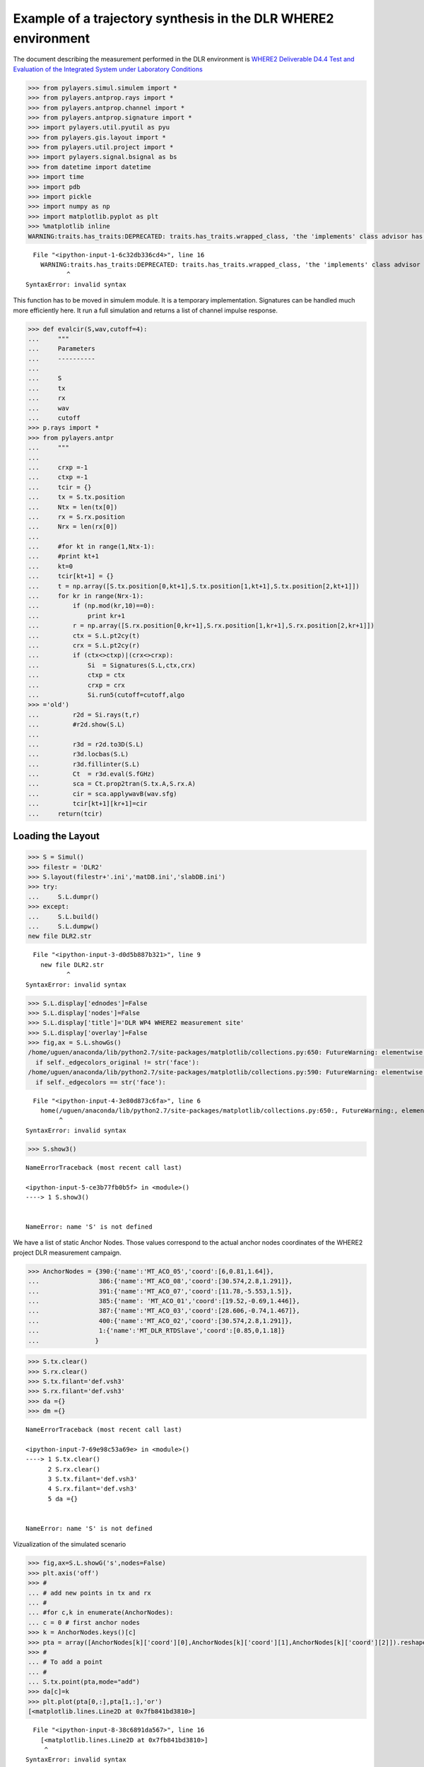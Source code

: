 
Example of a trajectory synthesis in the DLR WHERE2 environment
---------------------------------------------------------------

The document describing the measurement performed in the DLR environment
is `WHERE2 Deliverable D4.4 Test and Evaluation of the Integrated System
under Laboratory
Conditions <http://www.kn-s.dlr.de/where2/documents/Deliverables/Deliverable-D4.4.pdf>`__

.. code:: python

    >>> from pylayers.simul.simulem import *
    >>> from pylayers.antprop.rays import *
    >>> from pylayers.antprop.channel import *
    >>> from pylayers.antprop.signature import *
    >>> import pylayers.util.pyutil as pyu
    >>> from pylayers.gis.layout import *
    >>> from pylayers.util.project import *
    >>> import pylayers.signal.bsignal as bs
    >>> from datetime import datetime
    >>> import time
    >>> import pdb
    >>> import pickle
    >>> import numpy as np
    >>> import matplotlib.pyplot as plt
    >>> %matplotlib inline
    WARNING:traits.has_traits:DEPRECATED: traits.has_traits.wrapped_class, 'the 'implements' class advisor has been deprecated. Use the 'provides' class decorator.


::


      File "<ipython-input-1-6c32db336cd4>", line 16
        WARNING:traits.has_traits:DEPRECATED: traits.has_traits.wrapped_class, 'the 'implements' class advisor has been deprecated. Use the 'provides' class decorator.
               ^
    SyntaxError: invalid syntax



This function has to be moved in simulem module. It is a temporary
implementation. Signatures can be handled much more efficiently here. It
run a full simulation and returns a list of channel impulse response.

.. code:: python

    >>> def evalcir(S,wav,cutoff=4):
    ...     """
    ...     Parameters
    ...     ----------
    ...
    ...     S
    ...     tx
    ...     rx
    ...     wav
    ...     cutoff
    >>> p.rays import *
    >>> from pylayers.antpr
    ...     """
    ...
    ...     crxp =-1
    ...     ctxp =-1
    ...     tcir = {}
    ...     tx = S.tx.position
    ...     Ntx = len(tx[0])
    ...     rx = S.rx.position
    ...     Nrx = len(rx[0])
    ...
    ...     #for kt in range(1,Ntx-1):
    ...     #print kt+1
    ...     kt=0
    ...     tcir[kt+1] = {}
    ...     t = np.array([S.tx.position[0,kt+1],S.tx.position[1,kt+1],S.tx.position[2,kt+1]])
    ...     for kr in range(Nrx-1):
    ...         if (np.mod(kr,10)==0):
    ...             print kr+1
    ...         r = np.array([S.rx.position[0,kr+1],S.rx.position[1,kr+1],S.rx.position[2,kr+1]])
    ...         ctx = S.L.pt2cy(t)
    ...         crx = S.L.pt2cy(r)
    ...         if (ctx<>ctxp)|(crx<>crxp):
    ...             Si  = Signatures(S.L,ctx,crx)
    ...             ctxp = ctx
    ...             crxp = crx
    ...             Si.run5(cutoff=cutoff,algo
    >>> ='old')
    ...         r2d = Si.rays(t,r)
    ...         #r2d.show(S.L)
    ...
    ...         r3d = r2d.to3D(S.L)
    ...         r3d.locbas(S.L)
    ...         r3d.fillinter(S.L)
    ...         Ct  = r3d.eval(S.fGHz)
    ...         sca = Ct.prop2tran(S.tx.A,S.rx.A)
    ...         cir = sca.applywavB(wav.sfg)
    ...         tcir[kt+1][kr+1]=cir
    ...     return(tcir)

Loading the Layout
^^^^^^^^^^^^^^^^^^

.. code:: python

    >>> S = Simul()
    >>> filestr = 'DLR2'
    >>> S.layout(filestr+'.ini','matDB.ini','slabDB.ini')
    >>> try:
    ...     S.L.dumpr()
    >>> except:
    ...     S.L.build()
    ...     S.L.dumpw()
    new file DLR2.str


::


      File "<ipython-input-3-d0d5b887b321>", line 9
        new file DLR2.str
               ^
    SyntaxError: invalid syntax



.. code:: python

    >>> S.L.display['ednodes']=False
    >>> S.L.display['nodes']=False
    >>> S.L.display['title']='DLR WP4 WHERE2 measurement site'
    >>> S.L.display['overlay']=False
    >>> fig,ax = S.L.showGs()
    /home/uguen/anaconda/lib/python2.7/site-packages/matplotlib/collections.py:650: FutureWarning: elementwise comparison failed; returning scalar instead, but in the future will perform elementwise comparison
      if self._edgecolors_original != str('face'):
    /home/uguen/anaconda/lib/python2.7/site-packages/matplotlib/collections.py:590: FutureWarning: elementwise comparison failed; returning scalar instead, but in the future will perform elementwise comparison
      if self._edgecolors == str('face'):


::


      File "<ipython-input-4-3e80d873c6fa>", line 6
        home(/uguen/anaconda/lib/python2.7/site-packages/matplotlib/collections.py:650:, FutureWarning:, elementwise, comparison, failed;, returning, scalar, instead,, but, in, the, future, will, perform, elementwise, comparison)
             ^
    SyntaxError: invalid syntax



.. code:: python

    >>> S.show3()


::


    

    NameErrorTraceback (most recent call last)

    <ipython-input-5-ce3b77fb0b5f> in <module>()
    ----> 1 S.show3()
    

    NameError: name 'S' is not defined


We have a list of static Anchor Nodes. Those values correspond to the
actual anchor nodes coordinates of the WHERE2 project DLR measurement
campaign.

.. code:: python

    >>> AnchorNodes = {390:{'name':'MT_ACO_05','coord':[6,0.81,1.64]},
    ...                386:{'name':'MT_ACO_08','coord':[30.574,2.8,1.291]},
    ...                391:{'name':'MT_ACO_07','coord':[11.78,-5.553,1.5]},
    ...                385:{'name': 'MT_ACO_01','coord':[19.52,-0.69,1.446]},
    ...                387:{'name':'MT_ACO_03','coord':[28.606,-0.74,1.467]},
    ...                400:{'name':'MT_ACO_02','coord':[30.574,2.8,1.291]},
    ...                1:{'name':'MT_DLR_RTDSlave','coord':[0.85,0,1.18]}
    ...               }

.. code:: python

    >>> S.tx.clear()
    >>> S.rx.clear()
    >>> S.tx.filant='def.vsh3'
    >>> S.rx.filant='def.vsh3'
    >>> da ={}
    >>> dm ={}


::


    

    NameErrorTraceback (most recent call last)

    <ipython-input-7-69e98c53a69e> in <module>()
    ----> 1 S.tx.clear()
          2 S.rx.clear()
          3 S.tx.filant='def.vsh3'
          4 S.rx.filant='def.vsh3'
          5 da ={}


    NameError: name 'S' is not defined


Vizualization of the simulated scenario

.. code:: python

    >>> fig,ax=S.L.showG('s',nodes=False)
    >>> plt.axis('off')
    >>> #
    ... # add new points in tx and rx
    ... #
    ... #for c,k in enumerate(AnchorNodes):
    ... c = 0 # first anchor nodes
    >>> k = AnchorNodes.keys()[c]
    >>> pta = array([AnchorNodes[k]['coord'][0],AnchorNodes[k]['coord'][1],AnchorNodes[k]['coord'][2]]).reshape(3,1)
    >>> #
    ... # To add a point
    ... #
    ... S.tx.point(pta,mode="add")
    >>> da[c]=k
    >>> plt.plot(pta[0,:],pta[1,:],'or')
    [<matplotlib.lines.Line2D at 0x7fb841bd3810>]


::


      File "<ipython-input-8-38c6891da567>", line 16
        [<matplotlib.lines.Line2D at 0x7fb841bd3810>]
         ^
    SyntaxError: invalid syntax



In the following a trajectory for the receiver is defined.

``linevect`` function allows to define a linear trajectory from ``ptt``
along direction ``vec``.

.. code:: python

    >>> S.rx.linevect(npt=290, step=0.1, ptt=[0, 0, 1.275], vec=[1, 0, 0], mode='subst')
    >>> ps = S.rx.position[:,-1]
    >>> S.rx.linevect(npt=60, step=0.1, ptt=ps,vec=[0,1,0],mode='append')


::


    

    NameErrorTraceback (most recent call last)

    <ipython-input-9-788993f2cd23> in <module>()
    ----> 1 S.rx.linevect(npt=290, step=0.1, ptt=[0, 0, 1.275], vec=[1, 0, 0], mode='subst')
          2 ps = S.rx.position[:,-1]
          3 S.rx.linevect(npt=60, step=0.1, ptt=ps,vec=[0,1,0],mode='append')


    NameError: name 'S' is not defined


Looking what is does

.. code:: python

    >>> S.L.display['ednodes']=False
    >>> S.L.display['edges']=True
    >>> S.L.display['nodes']=False
    >>> S.L.display['title']='Trajectory to be simulated'
    >>> S.show(s=20)
    Warning : no furniture file loaded
    (<matplotlib.figure.Figure at 0x7fb841bd3390>,
     <matplotlib.axes._subplots.AxesSubplot at 0x7fb841abcd10>)


::


      File "<ipython-input-10-dc9b0130d9d4>", line 6
        Warning : no furniture file loaded
                ^
    SyntaxError: invalid syntax



Choosing a UWB waveform for the simulation

.. code:: python

    >>> wav = wvf.Waveform(type='W1compensate')
    >>> wav.show()


::


    

    NameErrorTraceback (most recent call last)

    <ipython-input-11-90f0ee6d1191> in <module>()
    ----> 1 wav = wvf.Waveform(type='W1compensate')
          2 wav.show()


    NameError: name 'wvf' is not defined


running the simulation

.. code:: python

    >>> tcir = evalcir(S,wav,cutoff=4)


::


    

    NameErrorTraceback (most recent call last)

    <ipython-input-12-efbe84644bc4> in <module>()
    ----> 1 tcir = evalcir(S,wav,cutoff=4)
    

    NameError: name 'S' is not defined


Saving the data in pickle format

.. code:: python

    >>> #file = open("tcir5.pickle","w")
    ... #pickle.dump(tcir,file)
    ... #file.close()

Reading the data from the above file

.. code:: python

    >>> #del tcir
    ... file=open("tcir5.pickle","r")
    >>> tcir=pickle.load(file)
    >>> file.close()
    >>> #del ttcir
    ... #
    ... for i in tcir[1].keys():
    ...     cir = tcir[1][i]
    ...     cir.zlr(0,150)
    ...     try:
    ...         ttcir=np.vstack((ttcir,cir.y))
    ...     except:
    ...         ttcir=cir.y


::


    

    NameErrorTraceback (most recent call last)

    <ipython-input-14-49f16520985c> in <module>()
          1 #del tcir
          2 file=open("tcir5.pickle","r")
    ----> 3 tcir=pickle.load(file)
          4 file.close()
          5 #del ttcir


    NameError: name 'pickle' is not defined


.. code:: python

    >>> tcir[1][1].x
    >>> tcir[1][102].x
    array([  1.01214575e-02,   3.03643725e-02,   5.06072874e-02, ...,
             1.49949393e+02,   1.49969636e+02,   1.49989879e+02])


::


      File "<ipython-input-15-d9212df2f2a8>", line 3
        array([  1.01214575e-02,   3.03643725e-02,   5.06072874e-02, ...,
                                                                     ^
    SyntaxError: invalid syntax



Aggregated CIR along a synthetic trajectory (line in the corridor)
^^^^^^^^^^^^^^^^^^^^^^^^^^^^^^^^^^^^^^^^^^^^^^^^^^^^^^^^^^^^^^^^^^

.. code:: python

    >>> plt.figure(figsize=(20,20))
    >>> dmax=150
    >>> plt.imshow(20*np.log10(ttcir+1e-20),vmax=-40,vmin=-120,origin='lower',extent=[0,dmax,1,69],interpolation='nearest')
    >>> plt.xlabel(r'delay $\times$ c (meters)',fontsize=20)
    >>> #plt.ylabel(r'distance along trajectory (meters)',fontsize=20)
    ... plt.ylabel(r'trajectory index number',fontsize=20)
    >>> clb=plt.colorbar()
    >>> clb.set_label('level (dB)',fontsize=20)
    ...
    >>> plt.axis('tight')
    (0.0, 150.0, 1.0, 69.0)


::


    

    NameErrorTraceback (most recent call last)

    <ipython-input-16-5b95e5b624e3> in <module>()
    ----> 1 plt.figure(figsize=(20,20))
          2 dmax=150
          3 plt.imshow(20*np.log10(ttcir+1e-20),vmax=-40,vmin=-120,origin='lower',extent=[0,dmax,1,69],interpolation='nearest')
          4 plt.xlabel(r'delay $\times$ c (meters)',fontsize=20)
          5 #plt.ylabel(r'distance along trajectory (meters)',fontsize=20)


    NameError: name 'plt' is not defined


.. code:: python

    >>> tcir[1][10].plot(typ=['v'])
    (<matplotlib.figure.Figure at 0x7fb846e06f50>,
     array([[<matplotlib.axes._subplots.AxesSubplot object at 0x7fb8417fc6d0>]], dtype=object))


::


      File "<ipython-input-17-7f4fa7d8ff4a>", line 2
        (<matplotlib.figure.Figure at 0x7fb846e06f50>,
         ^
    SyntaxError: invalid syntax



.. code:: python

    >>> plt.figure(figsize=(10,5))
    >>> tcir[1][1].plot(typ=['v'])
    >>> xlabel('Delay (ns)')
    >>> ylabel('Level (V)')
    >>> title('Received Waveform')


::


    

    NameErrorTraceback (most recent call last)

    <ipython-input-18-029939bf9a94> in <module>()
    ----> 1 plt.figure(figsize=(10,5))
          2 tcir[1][1].plot(typ=['v'])
          3 xlabel('Delay (ns)')
          4 ylabel('Level (V)')
          5 title('Received Waveform')


    NameError: name 'plt' is not defined


.. code:: python

    >>> tcir[1][11].plot(typ=['v'])
    >>> xlabel('Delay (ns)')
    >>> ylabel('Level (V)')
    >>> title('Received Waveform')


::


    

    NameErrorTraceback (most recent call last)

    <ipython-input-19-c4ff825d50c0> in <module>()
    ----> 1 tcir[1][11].plot(typ=['v'])
          2 xlabel('Delay (ns)')
          3 ylabel('Level (V)')
          4 title('Received Waveform')


    NameError: name 'tcir' is not defined


